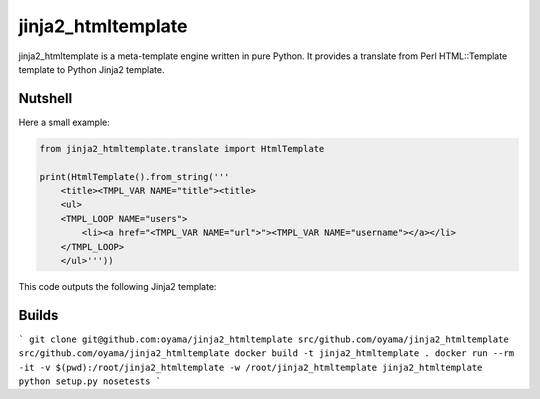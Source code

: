 jinja2_htmltemplate
~~~~~~~~~~~~~~~~~~~

jinja2_htmltemplate is a meta-template engine written in pure Python.
It provides a translate from Perl HTML::Template template to Python Jinja2 template.

Nutshell
--------
Here a small example:

.. code-block:: python

    from jinja2_htmltemplate.translate import HtmlTemplate

    print(HtmlTemplate().from_string('''
        <title><TMPL_VAR NAME="title"><title>
        <ul>
        <TMPL_LOOP NAME="users">
            <li><a href="<TMPL_VAR NAME="url">"><TMPL_VAR NAME="username"></a></li>
        </TMPL_LOOP>
        </ul>'''))

This code outputs the following Jinja2 template:

.. code-block:: html
        <title>{{ title }}<title>
        <ul>
        {% for _for_object_users in users %}
            <li><a href="{{ _for_object_users.url }}">{{ _for_object_users.username }}</a></li>
        {% endfor %}
        </ul>



Builds
------
```
git clone git@github.com:oyama/jinja2_htmltemplate src/github.com/oyama/jinja2_htmltemplate
src/github.com/oyama/jinja2_htmltemplate
docker build -t jinja2_htmltemplate .
docker run --rm -it -v $(pwd):/root/jinja2_htmltemplate -w /root/jinja2_htmltemplate jinja2_htmltemplate python setup.py nosetests
```
